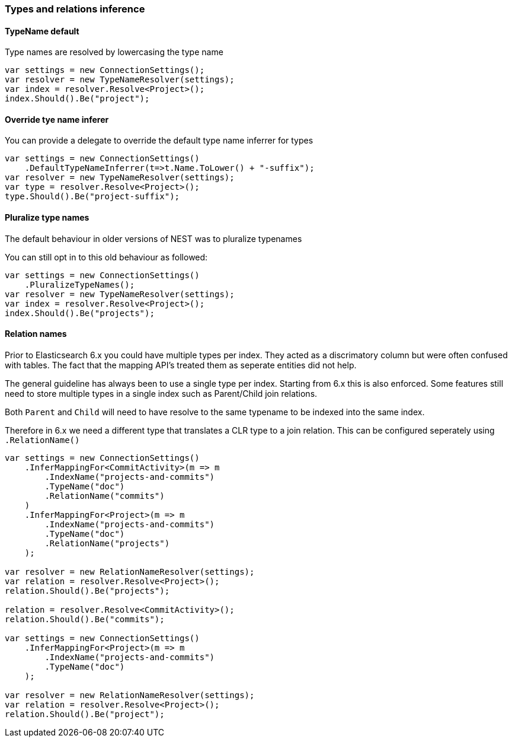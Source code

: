 :ref_current: https://www.elastic.co/guide/en/elasticsearch/reference/6.1

:github: https://github.com/elastic/elasticsearch-net

:nuget: https://www.nuget.org/packages

////
IMPORTANT NOTE
==============
This file has been generated from https://github.com/elastic/elasticsearch-net/tree/master/src/Tests/ClientConcepts/HighLevel/Inference/TypesAndRelationsInference.doc.cs. 
If you wish to submit a PR for any spelling mistakes, typos or grammatical errors for this file,
please modify the original csharp file found at the link and submit the PR with that change. Thanks!
////

[[types-and-relations-inference]]
=== Types and relations inference

==== TypeName default

Type names are resolved by lowercasing the type name

[source,csharp]
----
var settings = new ConnectionSettings();
var resolver = new TypeNameResolver(settings);
var index = resolver.Resolve<Project>();
index.Should().Be("project");
----

[[type-name-inferrer]]
==== Override tye name inferer

You can provide a delegate to override the default type name inferrer for types

[source,csharp]
----
var settings = new ConnectionSettings()
    .DefaultTypeNameInferrer(t=>t.Name.ToLower() + "-suffix");
var resolver = new TypeNameResolver(settings);
var type = resolver.Resolve<Project>();
type.Should().Be("project-suffix");
----

[[pluralize-type-names]]
==== Pluralize type names

The default behaviour in older versions of NEST was to pluralize typenames

You can still opt in to this old behaviour as followed:

[source,csharp]
----
var settings = new ConnectionSettings()
    .PluralizeTypeNames();
var resolver = new TypeNameResolver(settings);
var index = resolver.Resolve<Project>();
index.Should().Be("projects");
----

[[relation-names]]
==== Relation names

Prior to Elasticsearch 6.x you could have multiple types per index. They acted as a discrimatory column but were often
confused with tables. The fact that the mapping API's treated them as seperate entities did not help.

The general guideline has always been to use a single type per index. Starting from 6.x this is also enforced.
Some features still need to store multiple types in a single index such as Parent/Child join relations.

Both `Parent` and `Child` will need to have resolve to the same typename to be indexed into the same index.

Therefore in 6.x we need a different type that translates a CLR type to a join relation. This can be configured seperately
using `.RelationName()`

[source,csharp]
----
var settings = new ConnectionSettings()
    .InferMappingFor<CommitActivity>(m => m
        .IndexName("projects-and-commits")
        .TypeName("doc")
        .RelationName("commits")
    )
    .InferMappingFor<Project>(m => m
        .IndexName("projects-and-commits")
        .TypeName("doc")
        .RelationName("projects")
    );

var resolver = new RelationNameResolver(settings);
var relation = resolver.Resolve<Project>();
relation.Should().Be("projects");

relation = resolver.Resolve<CommitActivity>();
relation.Should().Be("commits");

var settings = new ConnectionSettings()
    .InferMappingFor<Project>(m => m
        .IndexName("projects-and-commits")
        .TypeName("doc")
    );

var resolver = new RelationNameResolver(settings);
var relation = resolver.Resolve<Project>();
relation.Should().Be("project");
----

